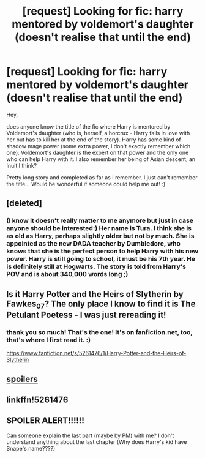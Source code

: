 #+TITLE: [request] Looking for fic: harry mentored by voldemort's daughter (doesn't realise that until the end)

* [request] Looking for fic: harry mentored by voldemort's daughter (doesn't realise that until the end)
:PROPERTIES:
:Author: kneazle44
:Score: 15
:DateUnix: 1468281554.0
:DateShort: 2016-Jul-12
:FlairText: Request
:END:
Hey,

does anyone know the title of the fic where Harry is mentored by Voldemort's daughter (who is, herself, a horcrux - Harry falls in love with her but has to kill her at the end of the story). Harry has some kind of shadow mage power (some extra power, I don't exactly remember which one). Voldemort's daughter is the expert on that power and the only one who can help Harry with it. I also remember her being of Asian descent, an Inuit I think?

Pretty long story and completed as far as I remember. I just can't remember the title... Would be wonderful if someone could help me out! :)


** [deleted]
:PROPERTIES:
:Score: 2
:DateUnix: 1468312701.0
:DateShort: 2016-Jul-12
:END:

*** (I know it doesn't really matter to me anymore but just in case anyone should be interested:) Her name is Tura. I think she is as old as Harry, perhaps slightly older but not by much. She is appointed as the new DADA teacher by Dumbledore, who knows that she is the perfect person to help Harry with his new power. Harry is still going to school, it must be his 7th year. He is definitely still at Hogwarts. The story is told from Harry's POV and is about 340,000 words long ;)
:PROPERTIES:
:Author: kneazle44
:Score: 2
:DateUnix: 1468334605.0
:DateShort: 2016-Jul-12
:END:


** Is it Harry Potter and the Heirs of Slytherin by Fawkes_07? The only place I know to find it is The Petulant Poetess - I was just rereading it!
:PROPERTIES:
:Author: a_marie_z
:Score: 2
:DateUnix: 1468319542.0
:DateShort: 2016-Jul-12
:END:

*** thank you so much! That's the one! It's on fanfiction.net, too, that's where I first read it. :)

[[https://www.fanfiction.net/s/5261476/1/Harry-Potter-and-the-Heirs-of-Slytherin]]
:PROPERTIES:
:Author: kneazle44
:Score: 1
:DateUnix: 1468334234.0
:DateShort: 2016-Jul-12
:END:


** [[/spoiler][spoilers]]
:PROPERTIES:
:Author: maxxie10
:Score: 2
:DateUnix: 1468310414.0
:DateShort: 2016-Jul-12
:END:


** linkffn!5261476
:PROPERTIES:
:Author: SeriouslySirius666
:Score: 1
:DateUnix: 1468357309.0
:DateShort: 2016-Jul-13
:END:


** SPOILER ALERT!!!!!!

Can someone explain the last part (maybe by PM) with me? I don't understand anything about the last chapter (Why does Harry's kid have Snape's name????)
:PROPERTIES:
:Author: JoseElEntrenador
:Score: 1
:DateUnix: 1468381304.0
:DateShort: 2016-Jul-13
:END:
